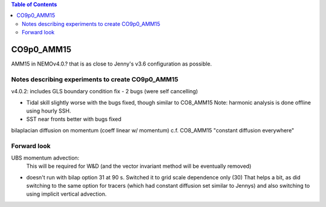 .. contents:: Table of Contents

***********
CO9p0_AMM15
***********

AMM15 in NEMOv4.0.? that is as close to Jenny's v3.6 configuration as possible.


Notes describing experiments to create CO9p0_AMM15
==================================================

v4.0.2: includes GLS boundary condition fix - 2 bugs (were self cancelling)

* Tidal skill slightly worse with the bugs fixed, though similar to CO8_AMM15
  Note: harmonic analysis is done offline using hourly SSH.

* SST near fronts better with bugs fixed

bilaplacian diffusion on momentum (coeff linear w/ momentum)
c.f. CO8_AMM15 "constant diffusion everywhere"



Forward look
============

UBS momentum advection:
  This will be required for W&D (and the vector invariant method will be eventually removed)

* doesn't run with bilap option 31 at 90 s.
  Switched it to grid scale dependence only (30)
  That helps a bit, as did switching to the same option for tracers
  (which had constant diffusion set similar to Jennys)
  and also switching to using implicit vertical advection.

